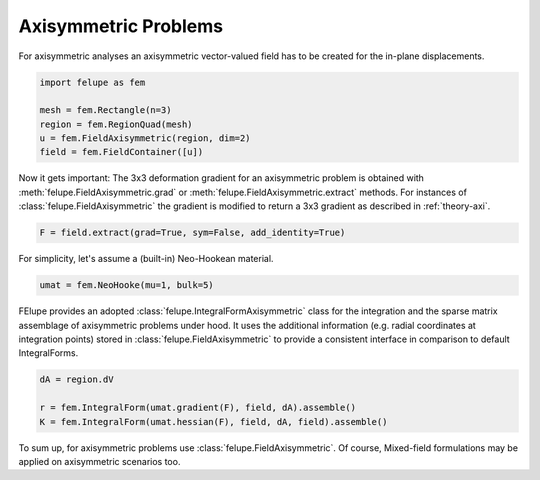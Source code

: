Axisymmetric Problems
---------------------

For axisymmetric analyses an axisymmetric vector-valued field has to be created for the in-plane displacements.

..  code-block:: python

    import felupe as fem

    mesh = fem.Rectangle(n=3)
    region = fem.RegionQuad(mesh)
    u = fem.FieldAxisymmetric(region, dim=2)
    field = fem.FieldContainer([u])

Now it gets important: The 3x3 deformation gradient for an axisymmetric problem is obtained with :meth:`felupe.FieldAxisymmetric.grad` or :meth:`felupe.FieldAxisymmetric.extract` methods. For instances of :class:`felupe.FieldAxisymmetric` the gradient is modified to return a 3x3 gradient as described in :ref:`theory-axi`.

..  code-block:: python

    F = field.extract(grad=True, sym=False, add_identity=True)

For simplicity, let's assume a (built-in) Neo-Hookean material.

..  code-block:: python

    umat = fem.NeoHooke(mu=1, bulk=5)


FElupe provides an adopted :class:`felupe.IntegralFormAxisymmetric` class for the integration and the sparse matrix assemblage of axisymmetric problems under hood. It uses the additional information (e.g. radial coordinates at integration points) stored in :class:`felupe.FieldAxisymmetric` to provide a consistent interface in comparison to default IntegralForms.

..  code-block:: python

    dA = region.dV

    r = fem.IntegralForm(umat.gradient(F), field, dA).assemble()
    K = fem.IntegralForm(umat.hessian(F), field, dA, field).assemble()

To sum up, for axisymmetric problems use :class:`felupe.FieldAxisymmetric`. Of course, Mixed-field formulations may be applied on axisymmetric scenarios too.
